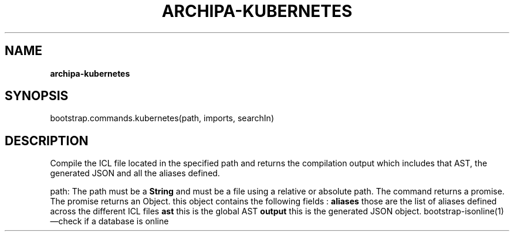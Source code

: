 .TH "ARCHIPA\-KUBERNETES" "3" "September 2017" "" ""
.SH "NAME"
\fBarchipa-kubernetes\fR
.SH SYNOPSIS
.P
bootstrap\.commands\.kubernetes(path, imports, searchIn)
.SH DESCRIPTION
.P
Compile the ICL file located in the specified path and returns the compilation output
which includes that AST, the generated JSON and all the aliases defined\.
.P
path:
The path must be a \fBString\fP and must be a file using a relative or absolute path\.
The command returns a promise\. The promise returns an Object\. this object
contains the following fields :
\fBaliases\fR those are the list of aliases defined across the different ICL files
\fBast\fR this is the global AST 
\fBoutput\fR this is the generated JSON object\.
bootstrap\-isonline(1)—check if a database is online

